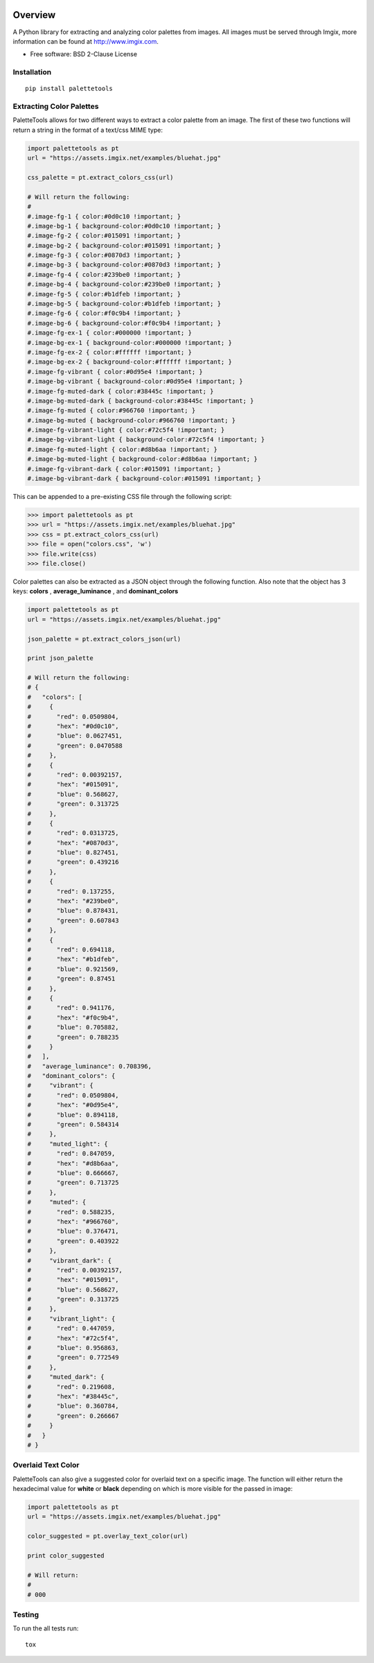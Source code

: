 .. start-badges

.. image:: https://travis-ci.org/sherwinski/palette-tools.svg?branch=master
    :target: https://travis-ci.org/sherwinski/palette-tools

.. image:: https://img.shields.io/pypi/v/palettetools.svg
    :target: https://pypi.python.org/pypi/palettetools

.. end-badges

========
Overview
========


A Python library for extracting and analyzing color palettes from images.
All images must be served through Imgix, more information can be found at http://www.imgix.com.

* Free software: BSD 2-Clause License

Installation
============

::

    pip install palettetools

Extracting Color Palettes
=============


PaletteTools allows for two different ways to extract a color palette from an image.
The first of these two functions will return a string in the format of a text/css MIME type:

.. code-block:: python

    import palettetools as pt
    url = "https://assets.imgix.net/examples/bluehat.jpg"

    css_palette = pt.extract_colors_css(url)
  
    # Will return the following:
    #
    #.image-fg-1 { color:#0d0c10 !important; }
    #.image-bg-1 { background-color:#0d0c10 !important; }
    #.image-fg-2 { color:#015091 !important; }
    #.image-bg-2 { background-color:#015091 !important; }
    #.image-fg-3 { color:#0870d3 !important; }
    #.image-bg-3 { background-color:#0870d3 !important; }
    #.image-fg-4 { color:#239be0 !important; }
    #.image-bg-4 { background-color:#239be0 !important; }
    #.image-fg-5 { color:#b1dfeb !important; }
    #.image-bg-5 { background-color:#b1dfeb !important; }
    #.image-fg-6 { color:#f0c9b4 !important; }
    #.image-bg-6 { background-color:#f0c9b4 !important; }
    #.image-fg-ex-1 { color:#000000 !important; }
    #.image-bg-ex-1 { background-color:#000000 !important; }
    #.image-fg-ex-2 { color:#ffffff !important; }
    #.image-bg-ex-2 { background-color:#ffffff !important; }
    #.image-fg-vibrant { color:#0d95e4 !important; }
    #.image-bg-vibrant { background-color:#0d95e4 !important; }
    #.image-fg-muted-dark { color:#38445c !important; }
    #.image-bg-muted-dark { background-color:#38445c !important; }
    #.image-fg-muted { color:#966760 !important; }
    #.image-bg-muted { background-color:#966760 !important; }
    #.image-fg-vibrant-light { color:#72c5f4 !important; }
    #.image-bg-vibrant-light { background-color:#72c5f4 !important; }
    #.image-fg-muted-light { color:#d8b6aa !important; }
    #.image-bg-muted-light { background-color:#d8b6aa !important; }
    #.image-fg-vibrant-dark { color:#015091 !important; }
    #.image-bg-vibrant-dark { background-color:#015091 !important; }

This can be appended to a pre-existing CSS file through the following script:

.. code-block:: python

    >>> import palettetools as pt
    >>> url = "https://assets.imgix.net/examples/bluehat.jpg"
    >>> css = pt.extract_colors_css(url)
    >>> file = open("colors.css", 'w')
    >>> file.write(css)
    >>> file.close()

Color palettes can also be extracted as a JSON object through the following function. 
Also note that the object has 3 keys: **colors** , **average_luminance** , and **dominant_colors**

.. code-block:: python

    import palettetools as pt
    url = "https://assets.imgix.net/examples/bluehat.jpg"

    json_palette = pt.extract_colors_json(url)

    print json_palette

    # Will return the following:
    # {
    #   "colors": [
    #     {
    #       "red": 0.0509804,
    #       "hex": "#0d0c10",
    #       "blue": 0.0627451,
    #       "green": 0.0470588
    #     },
    #     {
    #       "red": 0.00392157,
    #       "hex": "#015091",
    #       "blue": 0.568627,
    #       "green": 0.313725
    #     },
    #     {
    #       "red": 0.0313725,
    #       "hex": "#0870d3",
    #       "blue": 0.827451,
    #       "green": 0.439216
    #     },
    #     {
    #       "red": 0.137255,
    #       "hex": "#239be0",
    #       "blue": 0.878431,
    #       "green": 0.607843
    #     },
    #     {
    #       "red": 0.694118,
    #       "hex": "#b1dfeb",
    #       "blue": 0.921569,
    #       "green": 0.87451
    #     },
    #     {
    #       "red": 0.941176,
    #       "hex": "#f0c9b4",
    #       "blue": 0.705882,
    #       "green": 0.788235
    #     }
    #   ],
    #   "average_luminance": 0.708396,
    #   "dominant_colors": {
    #     "vibrant": {
    #       "red": 0.0509804,
    #       "hex": "#0d95e4",
    #       "blue": 0.894118,
    #       "green": 0.584314
    #     },
    #     "muted_light": {
    #       "red": 0.847059,
    #       "hex": "#d8b6aa",
    #       "blue": 0.666667,
    #       "green": 0.713725
    #     },
    #     "muted": {
    #       "red": 0.588235,
    #       "hex": "#966760",
    #       "blue": 0.376471,
    #       "green": 0.403922
    #     },
    #     "vibrant_dark": {
    #       "red": 0.00392157,
    #       "hex": "#015091",
    #       "blue": 0.568627,
    #       "green": 0.313725
    #     },
    #     "vibrant_light": {
    #       "red": 0.447059,
    #       "hex": "#72c5f4",
    #       "blue": 0.956863,
    #       "green": 0.772549
    #     },
    #     "muted_dark": {
    #       "red": 0.219608,
    #       "hex": "#38445c",
    #       "blue": 0.360784,
    #       "green": 0.266667
    #     }
    #   }
    # }
  

Overlaid Text Color
=============

PaletteTools can also give a suggested color for overlaid text on a specific image. 
The function will either return the hexadecimal value for **white** or **black** depending on which is more visible for the passed in image:

.. code-block:: python

    import palettetools as pt
    url = "https://assets.imgix.net/examples/bluehat.jpg"

    color_suggested = pt.overlay_text_color(url)

    print color_suggested
    
    # Will return:
    #
    # 000

Testing
===========

To run the all tests run::

    tox
